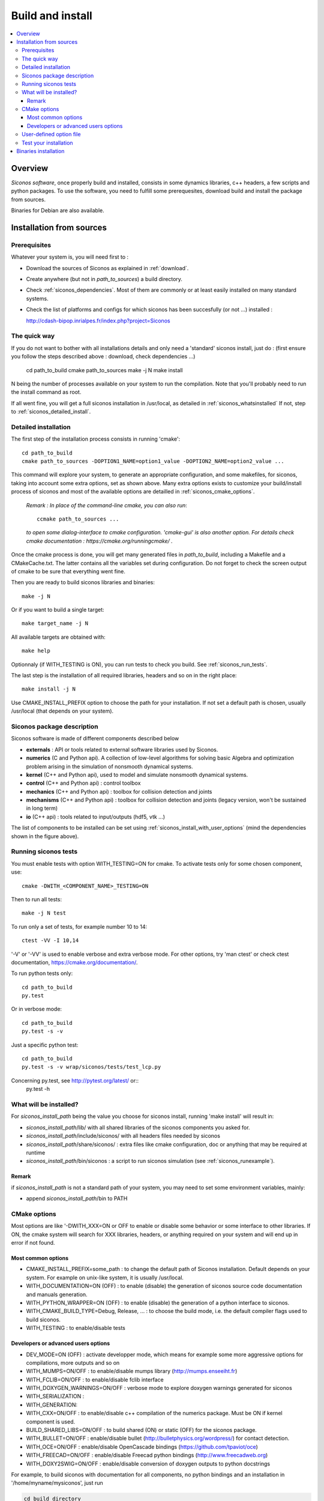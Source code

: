 .. _siconos_install_guide:

Build and install
#################

.. contents::
   :local:


Overview
========

*Siconos software*, once properly build and installed, consists in some dynamics libraries, c++ headers, a few scripts and python packages.
To use the software, you need to fulfill some prerequesites, download build and install the package from sources.

Binaries for Debian are also available.

 

Installation from sources
=========================
      
Prerequisites
-------------

Whatever your system is, you will need first to :

* Download the sources of Siconos as explained in :ref:`download`.
* Create anywhere (but not in *path_to_sources*) a build directory.
* Check :ref:`siconos_dependencies`. Most of them are commonly or at least easily installed
  on many standard systems.
* Check the list of platforms and configs for which siconos has been succesfully (or not ...)  installed :

  http://cdash-bipop.inrialpes.fr/index.php?project=Siconos
  
The quick way
-------------

If you do not want to bother with all installations details and only need a 'standard' siconos install, just do : (first ensure you follow the steps described above : download, check dependencies ...)

   cd path_to_build
   cmake path_to_sources
   make -j N
   make install

N being the number of processes available on your system to run the compilation. Note that you'll probably need to run the install
command as root.

If all went fine, you will get a full siconos installation in /usr/local, as detailed in :ref:`siconos_whatsinstalled`
If not, step to :ref:`siconos_detailed_install`.

.. _siconos_detailed_install:
   
Detailed installation
---------------------

The first step of the installation process consists in running 'cmake'::

   cd path_to_build
   cmake path_to_sources -DOPTION1_NAME=option1_value -DOPTION2_NAME=option2_value ...

This command will explore your system, to generate an appropriate configuration, and some makefiles, for siconos, taking into account
some extra options, set as shown above. Many extra options exists to customize your build/install process of siconos and most of the available options
are detailled in :ref:`siconos_cmake_options`.


    *Remark : In place of the command-line cmake, you can also run*::

      ccmake path_to_sources ...

    *to open some dialog-interface to cmake configuration. 'cmake-gui' is also another option. For details check cmake documentation : https://cmake.org/runningcmake/ .*

Once the cmake process is done, you will get many generated files in *path_to_build*, including a Makefile and a CMakeCache.txt. The latter contains all
the variables set during configuration. Do not forget to check the screen output of cmake to be sure that everything went fine.

Then you are ready to build siconos libraries and binaries::

  make -j N

Or if you want to build a single target::

  make target_name -j N

All available targets are obtained with::

  make help

Optionnaly (if WITH_TESTING is ON), you can run tests to check you build. See :ref:`siconos_run_tests`.

The last step is the installation of all required libraries, headers and so on in the right place::

  make install -j N

Use CMAKE_INSTALL_PREFIX option to choose the path for your installation. If not set a default path is chosen, usually /usr/local (that depends on your system).
 
.. _siconos_package:

Siconos package description
---------------------------
Siconos software is made of different components described below

* **externals** : API or tools related to external software libraries used by Siconos.

* **numerics** (C  and Python api). A collection of low-level algorithms for solving basic Algebra and optimization problem arising in the simulation of nonsmooth dynamical systems.

* **kernel** (C++ and Python api), used to model and simulate nonsmooth dynamical systems.

* **control** (C++ and Python api) : control toolbox

* **mechanics** (C++ and Python api) : toolbox for collision detection and joints

* **mechanisms** (C++ and Python  api) : toolbox for collision detection and joints (legacy version, won't be sustained in long term)

* **io** (C++ api) : tools related to input/outputs (hdf5, vtk ...)


.. image:: /figures/siconos_components.*

The list of components to be installed can be set using :ref:`siconos_install_with_user_options` (mind the dependencies shown in the figure above).


.. _siconos_run_tests:

Running siconos tests
---------------------

You must enable tests with option WITH_TESTING=ON for cmake. To activate tests only for some chosen component, use::

  cmake -DWITH_<COMPONENT_NAME>_TESTING=ON

Then to run all tests::

  make -j N test

To run only a set of tests, for example number 10 to 14::

  ctest -VV -I 10,14

'-V' or '-VV' is used to enable verbose and extra verbose mode. For other options, try 'man ctest' or check ctest documentation, https://cmake.org/documentation/.

To run python tests only::

  cd path_to_build
  py.test

Or in verbose mode::
  
  cd path_to_build
  py.test -s -v

Just a specific python test::
  
  cd path_to_build
  py.test -s -v wrap/siconos/tests/test_lcp.py

Concerning py.test, see http://pytest.org/latest/ or::
  py.test -h

  
.. _siconos_whatsinstalled:

What will be installed?
-----------------------

For *siconos_install_path* being the value you choose for siconos install, running 'make install' will result in:


* *siconos_install_path*/lib/ with all shared libraries of the siconos components you asked for.
* *siconos_install_path*/include/siconos/ with all headers files needed by siconos
* *siconos_install_path*/share/siconos/ : extra files like cmake configuration, doc or anything that may be required at runtime
* *siconos_install_path*/bin/siconos : a script to run siconos simulation (see :ref:`siconos_runexample`).

.. _siconos_install_note:

Remark
""""""
if *siconos_install_path* is not a standard path of your system, you may need to set some environment variables, mainly:

* append *siconos_install_path*/bin to PATH


.. _siconos_cmake_options:

CMake options
-------------

Most options are like '-DWITH_XXX=ON or OFF to enable or disable some behavior or some interface to other libraries.
If ON, the cmake system will search for XXX libraries, headers, or anything required on your system and will end up in error if not found. 

Most common options
"""""""""""""""""""

* CMAKE_INSTALL_PREFIX=some_path : to change the default path of Siconos installation. Default depends on your system. For example on unix-like
  system, it is usually /usr/local.

* WITH_DOCUMENTATION=ON (OFF) : to enable (disable) the generation of siconos source code documentation and manuals generation.

* WITH_PYTHON_WRAPPER=ON (OFF) : to enable (disable) the generation of a python interface to siconos.

* WITH_CMAKE_BUILD_TYPE=Debug, Release, ... : to choose the build mode, i.e. the default compiler flags used to build siconos.

* WITH_TESTING : to enable/disable tests

Developers or advanced users options
""""""""""""""""""""""""""""""""""""
  
* DEV_MODE=ON (OFF) : activate developper mode, which means for example some more aggressive options for compilations, more outputs and so on

* WITH_MUMPS=ON/OFF : to enable/disable mumps library (http://mumps.enseeiht.fr)

* WITH_FCLIB=ON/OFF : to enable/disable fclib interface

* WITH_DOXYGEN_WARNINGS=ON/OFF : verbose mode to explore doxygen warnings generated for siconos

* WITH_SERIALIZATION :

* WITH_GENERATION:

* WITH_CXX=ON/OFF : to enable/disable c++ compilation of the numerics package. Must be ON if kernel component is used.

* BUILD_SHARED_LIBS=ON/OFF : to build shared (ON) or static (OFF) for the siconos package.

* WITH_BULLET=ON/OFF : enable/disable bullet (http://bulletphysics.org/wordpress/) for contact detection.

* WITH_OCE=ON/OFF : enable/disable OpenCascade bindings (https://github.com/tpaviot/oce)

* WITH_FREECAD=ON/OFF : enable/disable Freecad python bindings (http://www.freecadweb.org)

* WITH_DOXY2SWIG=ON/OFF : enable/disable conversion of doxygen outputs to python docstrings

For example, to build siconos with documentation for all components, no python bindings and an installation in '/home/myname/mysiconos', just run

.. code-block:: bash

  cd build_directory
  cmake -DCMAKE_INSTALL_PREFIX='/home/myname/mysiconos' -DWITH_PYTHON_WRAPPER=OFF -DWITH_DOCUMENTATION=ON *path_to_sources*

But when you need a lot of options, this may get a bit tedious, with very long command line. To avoid this, you can use :ref:`siconos_install_with_user_options`.

.. _siconos_install_with_user_options:

User-defined option file
------------------------

To avoid very long and boring command line during cmake call, you can write a 'myoption.cmake' and call::

  cd build_directory
  cmake -DUSER_OPTIONS_FILE=myoption.cmake path_to_sources

Warnings:

* your file MUST have the '.cmake' extension
* if you provide only its name to USER_OPTIONS_FILE, your file must be either in *path_to_sources* or in *path_to_build* directory
  else, you must give the absolute path to your file, for example::
     
    cmake -DUSER_OPTIONS_FILE=/home/myname/myoptions_for_siconos.cmake path_to_sources

To write your own file, just copy the file default_options.cmake (in *path_to_sources*/cmake) and modify it according to your needs.

Here is an example, to build numerics and kernel, with documentation, no tests ...::

  # --- List of siconos components to build and install ---
  # The complete list is : externals numerics kernel control mechanics mechanisms io
  set(COMPONENTS externals numerics kernel CACHE INTERNAL "List of siconos components to build and install")

  option(WITH_PYTHON_WRAPPER "Build and install python bindings using swig. Default = ON" ON)
  option(WITH_SERIALIZATION "Compilation of serialization functions. Default = OFF" OFF)
  option(WITH_GENERATION "Generation of serialization functions with doxygen XML. Default = OFF" OFF)

  # --- Build/compiling options ---
  option(DEV_MODE "Compilation flags setup for developers. Default = OFF" OFF)
  option(DEV_MODE_STRICT "Compilation flags setup for developers (extra strict, conversion warnings). Default = OFF" OFF)
  option(WITH_CXX "Enable CXX compiler for numerics. Default = ON" ON)
  option(WITH_FORTRAN "Enable Fortran compiler. Default = ON" ON)
  option(FORCE_SKIP_RPATH "Do not build shared libraries with rpath. Useful only for packaging. Default = OFF" OFF)
  option(NO_RUNTIME_BUILD_DEP "Do not check for runtime dependencies. Useful only for packaging. Default = OFF" OFF)
  option(WITH_DOCKER "Build inside a docker container. Default = OFF" OFF)
  option(WITH_UNSTABLE_TEST "Enable this to include all 'unstable' test. Default=OFF" OFF)
  option(BUILD_SHARED_LIBS "Building of shared libraries. Default = ON" ON)
  option(WITH_SYSTEM_INFO "Verbose mode to get some system/arch details. Default = OFF." OFF)
  option(WITH_TESTING "Enable 'make test' target" OFF)
  option(WITH_GIT "If true, try to get info (commit sha ...) from siconos sources git repository." OFF)

  # --- Documentation setup ---
  option(WITH_DOCUMENTATION "Build Documentation. Default = OFF" ON)
  option(WITH_DOXYGEN_WARNINGS "Explore doxygen warnings. Default = OFF" OFF)
  option(WITH_DOXY2SWIG "Build swig docstrings from doxygen xml output. Default = OFF." ON)

  # --- List of external libraries/dependencies to be searched (or not) ---
  option(WITH_BULLET "compilation with Bullet Bindings. Default = OFF" OFF)
  option(WITH_OCE "compilation with OpenCascade Bindings. Default = OFF" OFF)
  option(WITH_MUMPS "Compilation with the MUMPS solver. Default = OFF" OFF)
  option(WITH_UMFPACK "Compilation with the UMFPACK solver. Default = OFF" OFF)
  option(WITH_SUPERLU "Compilation with the SuperLU solver. Default = OFF" OFF)
  option(WITH_SUPERLU_MT "Compilation with the SuperLU solver, multithreaded version. Default = OFF" OFF)
  option(WITH_FCLIB "link with fclib when this mode is enable. Default = OFF" OFF)
  option(WITH_FREECAD "Use FreeCAD. Default = OFF" OFF)
  option(WITH_RENDERER "Install OCE renderer. Default = OFF" OFF)
  option(WITH_SYSTEM_SUITESPARSE "Use SuiteSparse installed on the system instead of built-in CXSparse library. Default = ON" ON)
  option(WITH_XML "Enable xml files i/o. Default = OFF" OFF)

  # -- Installation setup ---
  # Set python install mode:
  # - user --> behave as 'python setup.py install --user'
  # - standard --> install in python site-package (ie behave as python setup.py install)
  # - prefix --> install in python CMAKE_INSTALL_PREFIX (ie behave as python setup.py install --prefix=CMAKE_INSTALL_PREFIX)
  set(siconos_python_install "standard" CACHE STRING "Install mode for siconos python package")

  # If OFF, headers from libraries in externals will not be installed.
  option(INSTALL_EXTERNAL_HEADERS "Whether or not headers for external libraries should be installed. Default=OFF" OFF)

  # If ON, internal headers will not be installed.
  option(INSTALL_INTERNAL_HEADERS "Whether or not headers for internal definitions should be installed. Default=OFF" OFF)

  
.. _siconos_runexample:

Test your installation
----------------------

When all the installation process is done, you can test your installation by running a simple example.
(for non-standard installation path, mind :ref:`siconos_install_note`.). Try one of the numerous files
provided in Siconos Examples package::

  siconos BouncingBallTS.cpp


You can also test all examples in a raw::

  cd another_build_directory
  cmake path_to_sources/Examples
  make -jN
  make test


This will compile, link and execute all the examples distributed with siconos.

Check :ref:`running_siconos` for more details on *siconos* script.


Binaries installation
=====================

Check the list of (possibly old) available binaries : https://gforge.inria.fr/frs/?group_id=9

and use your favorite package manager to install Siconos, e.g.

.. code-block:: bash

   apt install siconos-XXX.deb
